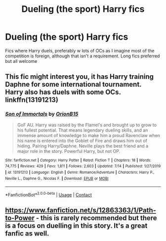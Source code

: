 #+TITLE: Dueling (the sport) Harry fics

* Dueling (the sport) Harry fics
:PROPERTIES:
:Author: ColossalCookie
:Score: 2
:DateUnix: 1598482120.0
:DateShort: 2020-Aug-27
:FlairText: Request
:END:
Fics where Harry duels, preferably w lots of OCs as I imagine most of the competition is foreign, although that isn't a requirement. Long fics preferred but all welcome


** This fic might interest you, it has Harry training Daphne for some international tournament. Harry also has duels with some OCs. linkffn(13191213)
:PROPERTIES:
:Author: elchono21
:Score: 1
:DateUnix: 1598487819.0
:DateShort: 2020-Aug-27
:END:

*** [[https://www.fanfiction.net/s/13191213/1/][*/Son of Immortals/*]] by [[https://www.fanfiction.net/u/2820539/OrionB15][/OrionB15/]]

#+begin_quote
  GoF AU. Harry was raised by the Flamel's and brought up to grow to his fullest potential. That means legendary dueling skills, and an immense amount of knowledge to make him a proud Ravenclaw when his name is entered into the Goblet of Fire and draws him out of hiding. Pairing Harry/Daphne. Neville plays the best friend and a major role in the story. Powerful Harry, but not OP.
#+end_quote

^{/Site/:} ^{fanfiction.net} ^{*|*} ^{/Category/:} ^{Harry} ^{Potter} ^{*|*} ^{/Rated/:} ^{Fiction} ^{T} ^{*|*} ^{/Chapters/:} ^{18} ^{*|*} ^{/Words/:} ^{74,775} ^{*|*} ^{/Reviews/:} ^{429} ^{*|*} ^{/Favs/:} ^{1,811} ^{*|*} ^{/Follows/:} ^{2,603} ^{*|*} ^{/Updated/:} ^{7/14} ^{*|*} ^{/Published/:} ^{1/27/2019} ^{*|*} ^{/id/:} ^{13191213} ^{*|*} ^{/Language/:} ^{English} ^{*|*} ^{/Genre/:} ^{Romance/Adventure} ^{*|*} ^{/Characters/:} ^{Harry} ^{P.,} ^{Neville} ^{L.,} ^{Daphne} ^{G.,} ^{Nicolas} ^{F.} ^{*|*} ^{/Download/:} ^{[[http://www.ff2ebook.com/old/ffn-bot/index.php?id=13191213&source=ff&filetype=epub][EPUB]]} ^{or} ^{[[http://www.ff2ebook.com/old/ffn-bot/index.php?id=13191213&source=ff&filetype=mobi][MOBI]]}

--------------

*FanfictionBot*^{2.0.0-beta} | [[https://github.com/FanfictionBot/reddit-ffn-bot/wiki/Usage][Usage]] | [[https://www.reddit.com/message/compose?to=tusing][Contact]]
:PROPERTIES:
:Author: FanfictionBot
:Score: 1
:DateUnix: 1598487836.0
:DateShort: 2020-Aug-27
:END:


** [[https://www.fanfiction.net/s/12863363/1/Path-to-Power]] - this is rarely recommended but there is a focus on duelling in this story. It's a great fanfic as well.
:PROPERTIES:
:Author: Impossible-Poetry
:Score: 1
:DateUnix: 1598505530.0
:DateShort: 2020-Aug-27
:END:
